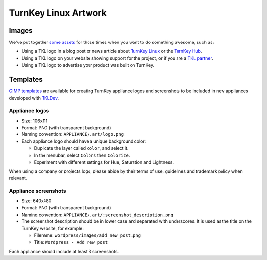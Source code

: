 TurnKey Linux Artwork
=====================

Images
------

We've put together `some assets`_ for those times when you want to do
something awesome, such as:

- Using a TKL logo in a blog post or news article about `TurnKey Linux`_
  or the `TurnKey Hub`_.
- Using a TKL logo on your website showing support for the project, or
  if you are a `TKL partner`_.
- Using a TKL logo to advertise your product was built on TurnKey.

Templates
---------

`GIMP templates`_ are available for creating TurnKey appliance logos and
screenshots to be included in new appliances developed with `TKLDev`_.

Appliance logos
'''''''''''''''

- Size: 106x111
- Format: PNG (with transparent background)
- Naming convention: ``APPLIANCE/.art/logo.png``
- Each appliance logo should have a unique background color:

  - Duplicate the layer called ``color``, and select it.
  - In the menubar, select ``Colors`` then ``Colorize``.
  - Experiment with different settings for Hue, Saturation and
    Lightness.

When using a company or projects logo, please abide by their terms of
use, guidelines and trademark policy when relevant.

Appliance screenshots
'''''''''''''''''''''

- Size: 640x480

- Format: PNG (with transparent background)

- Naming convention: ``APPLIANCE/.art/:screenshot_description.png``

- The screenshot description should be in lower case and separated with
  underscores. It is used as the title on the TurnKey website, for
  example:

  - Filename: ``wordpress/images/add_new_post.png``
  - Title: ``Wordpress - Add new post``

Each appliance should include at least 3 screenshots.


.. _some assets: https://github.com/turnkeylinux/artwork/tree/master/images
.. _TurnKey Linux: http://www.turnkeylinux.org
.. _TurnKey Hub: https://hub.turnkeylinux.org
.. _TKL partner: http://www.turnkeylinux.org/partners
.. _Gimp templates: https://github.com/turnkeylinux/artwork/tree/master/templates
.. _TKLDev: https://github.com/turnkeylinux-apps/tkldev
